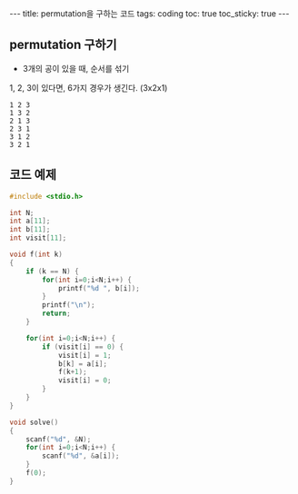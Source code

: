 #+HTML: ---
#+HTML: title: permutation을 구하는 코드
#+HTML: tags: coding
#+HTML: toc: true
#+HTML: toc_sticky: true
#+HTML: ---


** permutation 구하기

- 3개의 공이 있을 때, 순서를 섞기

1, 2, 3이 있다면, 6가지 경우가 생긴다. (3x2x1)
#+BEGIN_EXAMPLE
1 2 3
1 3 2
2 1 3
2 3 1
3 1 2
3 2 1
#+END_EXAMPLE

** 코드 예제
#+BEGIN_SRC cpp
#include <stdio.h>

int N;
int a[11];
int b[11];
int visit[11];

void f(int k)
{
    if (k == N) {
        for(int i=0;i<N;i++) {
            printf("%d ", b[i]);
        }
        printf("\n");
        return;
    }

    for(int i=0;i<N;i++) {
        if (visit[i] == 0) {
            visit[i] = 1;
            b[k] = a[i];
            f(k+1);
            visit[i] = 0;
        }
    }
}

void solve()
{
    scanf("%d", &N);
    for(int i=0;i<N;i++) {
        scanf("%d", &a[i]);
    }
    f(0);
}
#+END_SRC
